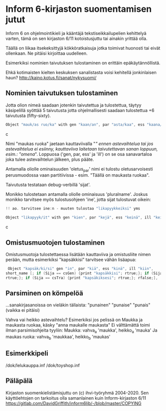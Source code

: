 * Inform 6-kirjaston suomentamisen jutut

Inform 6 on ohjelmointikieli ja kääntäjä tekstiseikkailupelien kehittelyä varten, tämä on sen kirjaston 6/11 kotoistusjuttu tai ainakin yrittää olla.

Täällä on liikaa itsekeksittyjä kökköratkaisuja jotka toimivat huonosti tai eivät ollenkaan. 
Ne pitäisi kirjoittaa uudelleen.

Esimerkiksi nominien taivutuksen tulostaminen on erittäin epäkäytännöllistä. 

Ehkä kotimaisten kielten keskuksen sanalistasta voisi kehitellä jonkinlaisen haun? 
http://kaino.kotus.fi/sanat/nykysuomi/

** Nominien taivutuksen tulostaminen

Jotta olion nimeä saadaan jotenkin taivutettua ja tulostettua, täytyy käsipelillä syöttää 5 taivutusta jotta ohjelmallisesti saadaan tulostettua +6 taivutusta (fifty-sixty).

#+BEGIN_SRC c
Object "mauk/as ruo/ka" with gen "kaan/an", par "asta/kaa", ess "kaana/kana", ill "kaaseen/kaan"
#+END_SRC c

Nimi "maukas ruoka" jaetaan kauttaviivalla "/" ennen astevaihtelua tai jos astevaihtelua ei
esiinny, kauttaviiva laitetaan taivutettavan sanan loppuun, esim.: "omena/". Loppuosa ('gen, par,
ess' ja 'ill') on se osa sanavartaloa joka tulee astevaihtelun jälkeen, plus pääte.

Antamalla oliolle ominaisuuden 'oletus_par' nimi ei tulostu oletusarvoisesti perusmuodossa vaan
partitiivissa - esim. "Täällä on maukasta ruokaa".

Taivutusta testataan debug-verbillä 'sijat'. 

Monikko tulostetaan antamalla oliolle ominaisuus 'pluralname'. Joskus monikko tarvitsee myös
tulostusohjeen 'ine', jotta sijat tulostuvat oikein:

#+BEGIN_SRC c
!! ao. tarvitsee ine:n - muuten tulostaa "likapyykkeiksi" yms

Object "likapyyk/it" with gen "kien", par "kejä", ess "keinä", ill "keihin", ine "eissä", has pluralname;
#+END_SRC c


** Omistusmuotojen tulostaminen

Omistusmuotoja tulostettaessa lisätään kauttaviiva ja omistusliite nimen perään, mutta esimerkiksi
"kapsäkkisi" tarvitsee vähän lisäapua:

#+BEGIN_SRC c
 Object "kapsäk/ki/si" gen "in", par "kiä", ess "kinä", ill "kiin",
short_name [; if (Sija == csGen) {print "kapsäkkisi"; rtrue;}; if (Sija == csIll) {print "kapsäkkiisi";
rtrue;}; if (Sija == csTra) {print "kapsäkiksesi"; rtrue;}; rfalse;],
#+END_SRC

** Parsiminen on kömpelöä

...sanakirjasanoissa on vieläkin tällaista: "punainen" "punaise" "punais" (vaikka ei pitäisi)

Vahva vai heikko astevaihtelu?
Esimerkiksi jos pelissä on Maukka ja maukasta ruokaa, käsky
"anna maukalle maukasta"
Ei välttämättä toimi ilman parsimisohjeita tyyliin:
Maukka: vahva_a 'maukka', heikko_a 'mauka'
Ja maukas ruoka: vahva_b 'maukkaa', heikko_b 'maukas'

** Esimerkkipeli
/dok/lelukauppa.inf
/dok/toyshop.inf

** Päläpälä

Kirjaston suomenkielistämisjuttu on (c) ihvi-työryhmä 2004-2020. Sen käyttöehtojen on tarkoitus olla samanlainen kuin Inform-kirjaston 6/11 https://gitlab.com/DavidGriffith/inform6lib/-/blob/master/COPYING



